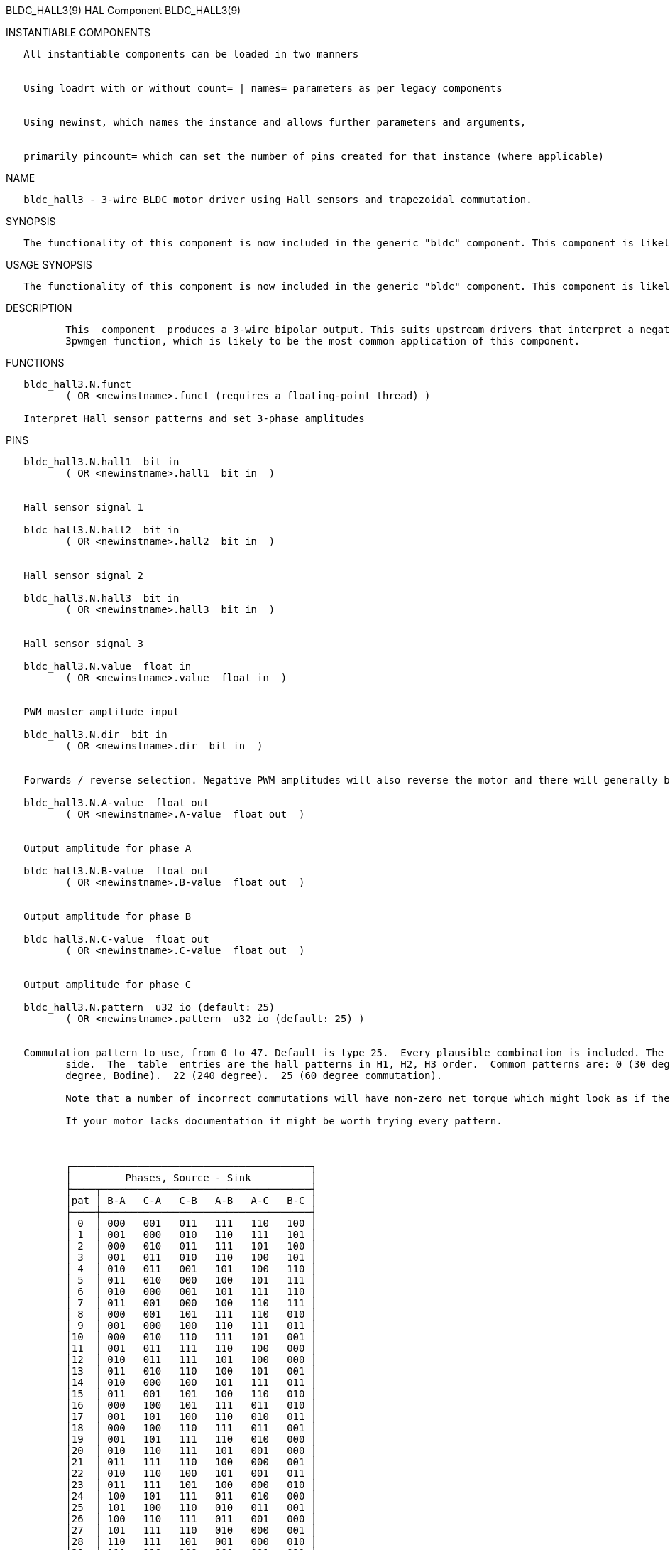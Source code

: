 BLDC_HALL3(9) HAL Component BLDC_HALL3(9)

INSTANTIABLE COMPONENTS

----------------------------------------------------------------------------------------------------
   All instantiable components can be loaded in two manners


   Using loadrt with or without count= | names= parameters as per legacy components


   Using newinst, which names the instance and allows further parameters and arguments,


   primarily pincount= which can set the number of pins created for that instance (where applicable)
----------------------------------------------------------------------------------------------------

NAME

----------------------------------------------------------------------------------------
   bldc_hall3 - 3-wire BLDC motor driver using Hall sensors and trapezoidal commutation.
----------------------------------------------------------------------------------------

SYNOPSIS

--------------------------------------------------------------------------------------------------------------------------------------------------
   The functionality of this component is now included in the generic "bldc" component. This component is likely to be removed in a future release
--------------------------------------------------------------------------------------------------------------------------------------------------

USAGE SYNOPSIS

--------------------------------------------------------------------------------------------------------------------------------------------------
   The functionality of this component is now included in the generic "bldc" component. This component is likely to be removed in a future release
--------------------------------------------------------------------------------------------------------------------------------------------------

DESCRIPTION

----------------------------------------------------------------------------------------------------------------------------------------------------------------------------------------------------------
          This  component  produces a 3-wire bipolar output. This suits upstream drivers that interpret a negative input as a low-side drive and positive as a high-side drive. This includes the Hostmot2
          3pwmgen function, which is likely to be the most common application of this component.
----------------------------------------------------------------------------------------------------------------------------------------------------------------------------------------------------------

FUNCTIONS

-----------------------------------------------------------------------
   bldc_hall3.N.funct
          ( OR <newinstname>.funct (requires a floating-point thread) )

   Interpret Hall sensor patterns and set 3-phase amplitudes
-----------------------------------------------------------------------

PINS

----------------------------------------------------------------------------------------------------------------------------------------------------------------------------------------------------------
   bldc_hall3.N.hall1  bit in
          ( OR <newinstname>.hall1  bit in  )


   Hall sensor signal 1

   bldc_hall3.N.hall2  bit in
          ( OR <newinstname>.hall2  bit in  )


   Hall sensor signal 2

   bldc_hall3.N.hall3  bit in
          ( OR <newinstname>.hall3  bit in  )


   Hall sensor signal 3

   bldc_hall3.N.value  float in
          ( OR <newinstname>.value  float in  )


   PWM master amplitude input

   bldc_hall3.N.dir  bit in
          ( OR <newinstname>.dir  bit in  )


   Forwards / reverse selection. Negative PWM amplitudes will also reverse the motor and there will generally be a pattern that runs the motor in each direction too.

   bldc_hall3.N.A-value  float out
          ( OR <newinstname>.A-value  float out  )


   Output amplitude for phase A

   bldc_hall3.N.B-value  float out
          ( OR <newinstname>.B-value  float out  )


   Output amplitude for phase B

   bldc_hall3.N.C-value  float out
          ( OR <newinstname>.C-value  float out  )


   Output amplitude for phase C

   bldc_hall3.N.pattern  u32 io (default: 25)
          ( OR <newinstname>.pattern  u32 io (default: 25) )


   Commutation pattern to use, from 0 to 47. Default is type 25.  Every plausible combination is included. The table shows the excitation pattern along the top, and the pattern code  on  the  left  hand
          side.  The  table  entries are the hall patterns in H1, H2, H3 order.  Common patterns are: 0 (30 degree commutation) and 26, its reverse.  17 (120 degree).  18 (alternate 60 degree).  21 (300
          degree, Bodine).  22 (240 degree).  25 (60 degree commutation).

          Note that a number of incorrect commutations will have non-zero net torque which might look as if they work, but don't really.

          If your motor lacks documentation it might be worth trying every pattern.



          ┌────────────────────────────────────────┐
          │         Phases, Source - Sink          │
          ├────┬───────────────────────────────────┤
          │pat │ B-A   C-A   C-B   A-B   A-C   B-C │
          ├────┼───────────────────────────────────┤
          │ 0  │ 000   001   011   111   110   100 │
          │ 1  │ 001   000   010   110   111   101 │
          │ 2  │ 000   010   011   111   101   100 │
          │ 3  │ 001   011   010   110   100   101 │
          │ 4  │ 010   011   001   101   100   110 │
          │ 5  │ 011   010   000   100   101   111 │
          │ 6  │ 010   000   001   101   111   110 │
          │ 7  │ 011   001   000   100   110   111 │
          │ 8  │ 000   001   101   111   110   010 │
          │ 9  │ 001   000   100   110   111   011 │
          │10  │ 000   010   110   111   101   001 │
          │11  │ 001   011   111   110   100   000 │
          │12  │ 010   011   111   101   100   000 │
          │13  │ 011   010   110   100   101   001 │
          │14  │ 010   000   100   101   111   011 │
          │15  │ 011   001   101   100   110   010 │
          │16  │ 000   100   101   111   011   010 │
          │17  │ 001   101   100   110   010   011 │
          │18  │ 000   100   110   111   011   001 │
          │19  │ 001   101   111   110   010   000 │
          │20  │ 010   110   111   101   001   000 │
          │21  │ 011   111   110   100   000   001 │
          │22  │ 010   110   100   101   001   011 │
          │23  │ 011   111   101   100   000   010 │
          │24  │ 100   101   111   011   010   000 │
          │25  │ 101   100   110   010   011   001 │
          │26  │ 100   110   111   011   001   000 │
          │27  │ 101   111   110   010   000   001 │
          │28  │ 110   111   101   001   000   010 │
          │29  │ 111   110   100   000   001   011 │
          │30  │ 110   100   101   001   011   010 │
          │31  │ 111   101   100   000   010   011 │
          │32  │ 100   101   001   011   010   110 │
          │33  │ 101   100   000   010   011   111 │
          │34  │ 100   110   010   011   001   101 │
          │35  │ 101   111   011   010   000   100 │
          │36  │ 110   111   011   001   000   100 │
          │37  │ 111   110   010   000   001   101 │
          │38  │ 110   100   000   001   011   111 │
          │39  │ 111   101   001   000   010   110 │
          │40  │ 100   000   001   011   111   110 │
          │41  │ 101   001   000   010   110   111 │
          │42  │ 100   000   010   011   111   101 │
          │43  │ 101   001   011   010   110   100 │
          │44  │ 110   010   011   001   101   100 │
          │45  │ 111   011   010   000   100   101 │
          │46  │ 110   010   000   001   101   111 │
          │47  │ 111   011   001   000   100   110 │
          └────┴───────────────────────────────────┘
----------------------------------------------------------------------------------------------------------------------------------------------------------------------------------------------------------

SEE ALSO

------------------------------------------------------------
          bldc_hall6 6-wire unipolar driver for BLDC motors.
------------------------------------------------------------

AUTHOR

------------
   Andy Pugh
------------

LICENSE

------
   GPL
------

Machinekit Documentation 2015-11-01 BLDC_HALL3(9)
